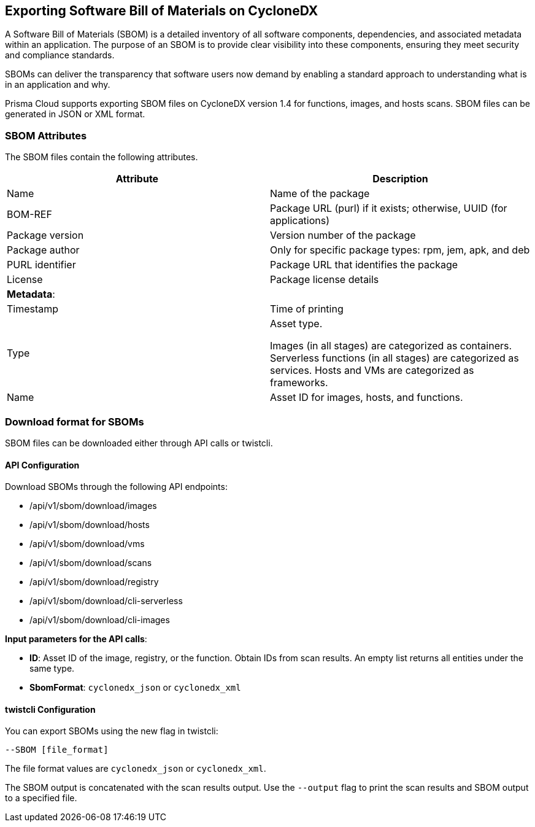 == Exporting Software Bill of Materials on CycloneDX

A Software Bill of Materials (SBOM) is a detailed inventory of all software components, dependencies, and associated metadata within an application. The purpose of an SBOM is to provide clear visibility into these components, ensuring they meet security and compliance standards.

SBOMs can deliver the transparency that software users now demand by enabling a standard approach to understanding what is in an application and why.

Prisma Cloud supports exporting SBOM files on CycloneDX version 1.4 for functions, images, and hosts scans. SBOM files can be generated in JSON or XML format.

=== SBOM Attributes

The SBOM files contain the following attributes.
[cols="1,1a", options="header"]
|===

|Attribute
|Description

|Name
|Name of the package

|BOM-REF

|Package URL (purl) if it exists; otherwise, UUID (for applications)

|Package version

|Version number of the package

|Package author

|Only for specific package types: rpm, jem, apk, and deb

|PURL identifier

| Package URL that identifies the package

|License 

|Package license details

|*Metadata*:

|
 
|Timestamp

|Time of printing

|Type

|Asset type.

Images (in all stages) are categorized as containers. Serverless functions (in all stages) are categorized as services. Hosts and VMs are categorized as frameworks.

|Name

|Asset ID for images, hosts, and functions.
|===

=== Download format for SBOMs

SBOM files can be downloaded either through API calls or twistcli.

==== API Configuration

Download SBOMs through the following API endpoints:

* /api/v1/sbom/download/images

* /api/v1/sbom/download/hosts

* /api/v1/sbom/download/vms

* /api/v1/sbom/download/scans

* /api/v1/sbom/download/registry

* /api/v1/sbom/download/cli-serverless

* /api/v1/sbom/download/cli-images

*Input parameters for the API calls*:

* *ID*: Asset ID of the image, registry, or the function.  Obtain IDs from scan results. An empty list returns all entities under the same type.

* *SbomFormat*: `cyclonedx_json` or `cyclonedx_xml`

==== twistcli Configuration

You can export SBOMs using the new flag in twistcli:

`--SBOM [file_format]`

The file format values are `cyclonedx_json` or `cyclonedx_xml`.

The SBOM output is concatenated with the scan results output. Use the `--output` flag to print the scan results and SBOM output to a specified file.
